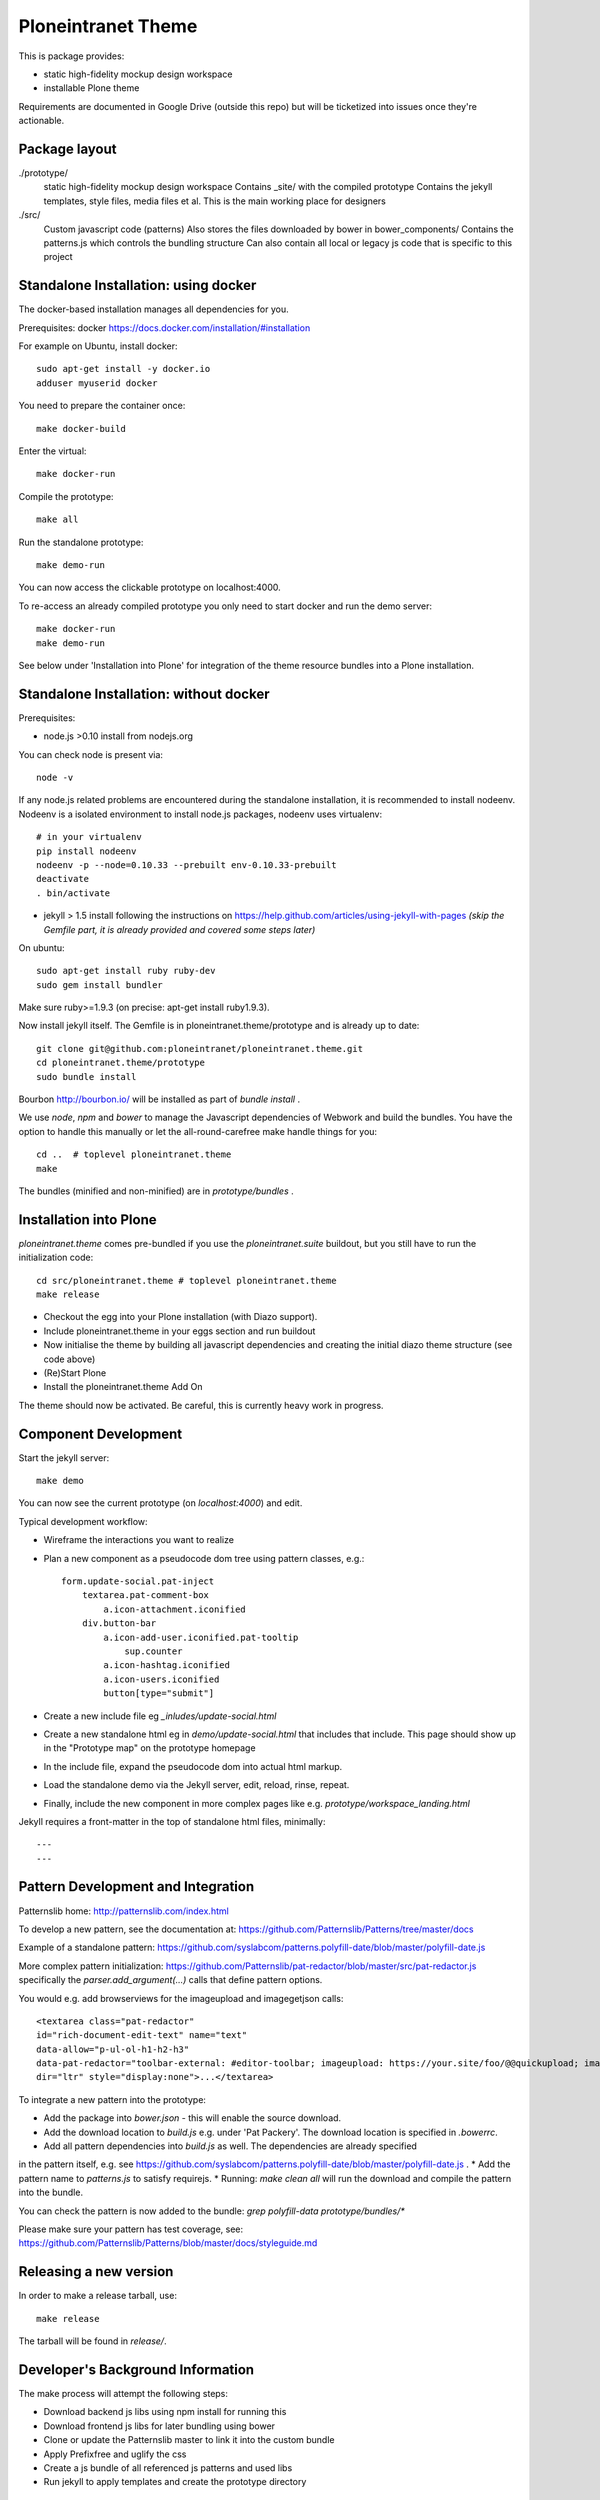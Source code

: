 Ploneintranet Theme
===================

This is package provides:

- static high-fidelity mockup design workspace

- installable Plone theme

Requirements are documented in Google Drive (outside this repo) but will
be ticketized into issues once they're actionable.


Package layout
--------------

./prototype/
  static high-fidelity mockup design workspace
  Contains _site/ with the compiled prototype
  Contains the jekyll templates, style files, media files et al.
  This is the main working place for designers

./src/
  Custom javascript code (patterns)
  Also stores the files downloaded by bower in bower_components/
  Contains the patterns.js which controls the bundling structure
  Can also contain all local or legacy js code that is specific to this
  project


Standalone Installation: using docker
-------------------------------------

The docker-based installation manages all dependencies for you.

Prerequisites: docker https://docs.docker.com/installation/#installation

For example on Ubuntu, install docker::

  sudo apt-get install -y docker.io
  adduser myuserid docker

You need to prepare the container once::

  make docker-build

Enter the virtual::

  make docker-run

Compile the prototype::

  make all

Run the standalone prototype::

  make demo-run

You can now access the clickable prototype on localhost:4000.

To re-access an already compiled prototype you only need to start docker 
and run the demo server::

  make docker-run
  make demo-run

See below under 'Installation into Plone' for integration of
the theme resource bundles into a Plone installation.


Standalone Installation: without docker
---------------------------------------

Prerequisites:

- node.js >0.10 install from nodejs.org

You can check node is present via::

  node -v

If any node.js related problems are encountered during the standalone installation,
it is recommended to install nodeenv. Nodeenv is a isolated environment to install
node.js packages, nodeenv uses virtualenv::

    # in your virtualenv
    pip install nodeenv
    nodeenv -p --node=0.10.33 --prebuilt env-0.10.33-prebuilt
    deactivate
    . bin/activate

- jekyll > 1.5 install following the instructions on
  https://help.github.com/articles/using-jekyll-with-pages
  *(skip the Gemfile part, it is already provided and covered some steps later)*

On ubuntu::

  sudo apt-get install ruby ruby-dev
  sudo gem install bundler

Make sure ruby>=1.9.3 (on precise: apt-get install ruby1.9.3).

Now install jekyll itself.
The Gemfile is in ploneintranet.theme/prototype and is already up to date::

  git clone git@github.com:ploneintranet/ploneintranet.theme.git
  cd ploneintranet.theme/prototype
  sudo bundle install

Bourbon http://bourbon.io/ will be installed as part of `bundle install` .

We use `node`, `npm` and `bower` to manage the Javascript
dependencies of Webwork and build the bundles. You have the option to
handle this manually or let the all-round-carefree make handle
things for you::

  cd ..  # toplevel ploneintranet.theme
  make

The bundles (minified and non-minified) are in `prototype/bundles` .


Installation into Plone
-----------------------

`ploneintranet.theme` comes pre-bundled if you use the `ploneintranet.suite` buildout, but you still have to run the initialization code::

  cd src/ploneintranet.theme # toplevel ploneintranet.theme
  make release

* Checkout the egg into your Plone installation (with Diazo support).
* Include ploneintranet.theme in your eggs section and run buildout
* Now initialise the theme by building all javascript dependencies and creating the initial diazo theme structure (see code above)
* (Re)Start Plone
* Install the ploneintranet.theme Add On

The theme should now be activated. Be careful, this is currently heavy work in progress.


Component Development
---------------------

Start the jekyll server::

  make demo

You can now see the current prototype (on `localhost:4000`) and edit.

Typical development workflow:

* Wireframe the interactions you want to realize
* Plan a new component as a pseudocode dom tree using pattern classes, e.g.::

    form.update-social.pat-inject
        textarea.pat-comment-box
            a.icon-attachment.iconified
        div.button-bar
            a.icon-add-user.iconified.pat-tooltip
                sup.counter
            a.icon-hashtag.iconified
            a.icon-users.iconified
            button[type="submit"]

* Create a new include file eg `_inludes/update-social.html`
* Create a new standalone html eg in `demo/update-social.html` that includes that include. This page should show up in the "Prototype map" on the prototype homepage
* In the include file, expand the pseudocode dom into actual html markup.
* Load the standalone demo via the Jekyll server, edit, reload, rinse, repeat.
* Finally, include the new component in more complex pages like e.g. `prototype/workspace_landing.html`

Jekyll requires a front-matter in the top of standalone html files, minimally::

  ---
  ---


Pattern Development and Integration
-----------------------------------

Patternslib home:
http://patternslib.com/index.html

To develop a new pattern, see the documentation at:
https://github.com/Patternslib/Patterns/tree/master/docs

Example of a standalone pattern:
https://github.com/syslabcom/patterns.polyfill-date/blob/master/polyfill-date.js

More complex pattern initialization:
https://github.com/Patternslib/pat-redactor/blob/master/src/pat-redactor.js
specifically the `parser.add_argument(...)` calls that define pattern options.

You would e.g. add browserviews for the imageupload and imagegetjson calls::

  <textarea class="pat-redactor"
  id="rich-document-edit-text" name="text"
  data-allow="p-ul-ol-h1-h2-h3"
  data-pat-redactor="toolbar-external: #editor-toolbar; imageupload: https://your.site/foo/@@quickupload; imagegetjson: https://your.site/foo/@@list_images"
  dir="ltr" style="display:none">...</textarea>

To integrate a new pattern into the prototype:

* Add the package into `bower.json` - this will enable the source download.
* Add the download location to `build.js` e.g. under 'Pat Packery'. The download location is specified in `.bowerrc`.
* Add all pattern dependencies into `build.js` as well. The dependencies are already specified
in the pattern itself, e.g. see https://github.com/syslabcom/patterns.polyfill-date/blob/master/polyfill-date.js .
* Add the pattern name to `patterns.js` to satisfy requirejs.
* Running: `make clean all` will run the download and compile the pattern into the bundle.

You can check the pattern is now added to the bundle: `grep polyfill-data prototype/bundles/*`

Please make sure your pattern has test coverage, see:
https://github.com/Patternslib/Patterns/blob/master/docs/styleguide.md


Releasing a new version
-----------------------

In order to make a release tarball, use::

  make release

The tarball will be found in `release/`.


Developer's Background Information
----------------------------------

The make process will attempt the following steps:

* Download backend js libs using npm install for running this
* Download frontend js libs for later bundling using bower
* Clone or update the Patternslib master to link it into the custom bundle
* Apply Prefixfree and uglify the css
* Create a js bundle of all referenced js patterns and used libs
* Run jekyll to apply templates and create the prototype directory


If you run into problems
------------------------

Q: There is some obscure error in some js dependency downloaded by bower. What
should I do?

A: There is a fair chance that there was a download error due to timeout or
delay in bower.io. The quick shot is to run again. Do make clean to be sure
that all local caches are also emptied and run make again.


Q: What are the stamp* files for?

A: Downloading all dependencies takes quite some time. We use these as flags
to indicate to make that these steps don't have to run again. That also means
if you explicitly want to re-run the bower or npm step, you can just remove Theme
stamp-bower or stamp-npm file and run make again.

Q: On Ubuntu, I get weird "sh: 1: node: not found" errors.

A: sudo ln -s /usr/bin/nodejs /usr/bin/node

Q: I get Errors in the log of type  IOError: Error reading file '/++theme++ploneintranet.theme/prototype/home.html': failed to load external entity "/++theme++ploneintranet.theme/prototype/home.html". What's wrong?

A: Did you run 'make release' in the theme checkout as descibed above?
